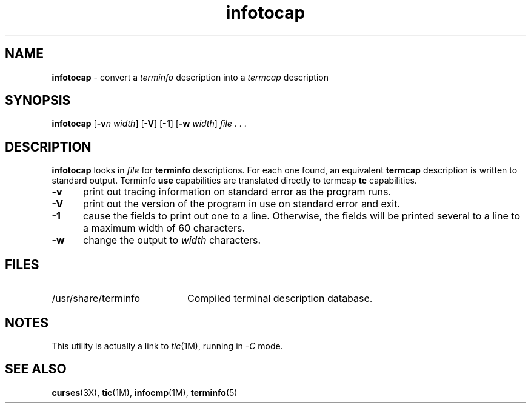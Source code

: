 '\" t
.\" $OpenBSD: src/usr.bin/tic/infotocap.1,v 1.1 1999/12/12 04:49:19 millert Exp $
.\"***************************************************************************
.\" Copyright (c) 1999 Free Software Foundation, Inc.                        *
.\"                                                                          *
.\" Permission is hereby granted, free of charge, to any person obtaining a  *
.\" copy of this software and associated documentation files (the            *
.\" "Software"), to deal in the Software without restriction, including      *
.\" without limitation the rights to use, copy, modify, merge, publish,      *
.\" distribute, distribute with modifications, sublicense, and/or sell       *
.\" copies of the Software, and to permit persons to whom the Software is    *
.\" furnished to do so, subject to the following conditions:                 *
.\"                                                                          *
.\" The above copyright notice and this permission notice shall be included  *
.\" in all copies or substantial portions of the Software.                   *
.\"                                                                          *
.\" THE SOFTWARE IS PROVIDED "AS IS", WITHOUT WARRANTY OF ANY KIND, EXPRESS  *
.\" OR IMPLIED, INCLUDING BUT NOT LIMITED TO THE WARRANTIES OF               *
.\" MERCHANTABILITY, FITNESS FOR A PARTICULAR PURPOSE AND NONINFRINGEMENT.   *
.\" IN NO EVENT SHALL THE ABOVE COPYRIGHT HOLDERS BE LIABLE FOR ANY CLAIM,   *
.\" DAMAGES OR OTHER LIABILITY, WHETHER IN AN ACTION OF CONTRACT, TORT OR    *
.\" OTHERWISE, ARISING FROM, OUT OF OR IN CONNECTION WITH THE SOFTWARE OR    *
.\" THE USE OR OTHER DEALINGS IN THE SOFTWARE.                               *
.\"                                                                          *
.\" Except as contained in this notice, the name(s) of the above copyright   *
.\" holders shall not be used in advertising or otherwise to promote the     *
.\" sale, use or other dealings in this Software without prior written       *
.\" authorization.                                                           *
.\"***************************************************************************
.\"
.\" $From: infotocap.1m,v 1.1 1999/12/11 19:25:27 tom Exp $
.TH infotocap 1M ""
.ds n 5
.ds d /usr/share/terminfo
.SH NAME
\fBinfotocap\fR - convert a \fIterminfo\fR description into a \fItermcap\fR description
.SH SYNOPSIS
\fBinfotocap\fR [\fB-v\fR\fIn\fR \fIwidth\fR]  [\fB-V\fR] [\fB-1\fR] [\fB-w\fR \fIwidth\fR] \fIfile\fR . . .
.SH DESCRIPTION
\fBinfotocap\fR looks in \fIfile\fR for \fBterminfo\fR descriptions.  For each
one found, an equivalent \fBtermcap\fR description is written to standard
output.  Terminfo \fBuse\fR capabilities are translated directly to termcap
\fBtc\fR capabilities.
.TP 5
\fB-v\fR
print out tracing information on standard error as the program runs.
.TP 5
\fB-V\fR
print out the version of the program in use on standard error and exit.
.TP 5
\fB-1\fR
cause the fields to print out one to a line.  Otherwise, the fields
will be printed several to a line to a maximum width of 60
characters.
.TP 5
\fB-w\fR
change the output to \fIwidth\fR characters.
.SH FILES
.TP 20
\*d
Compiled terminal description database.
.SH NOTES
This utility is actually a link to \fItic\fR(1M), running in \fI-C\fR mode.
.SH SEE ALSO
\fBcurses\fR(3X),
\fBtic\fR(1M),
\fBinfocmp\fR(1M),
\fBterminfo\fR(\*n)
.\"#
.\"# The following sets edit modes for GNU EMACS
.\"# Local Variables:
.\"# mode:nroff
.\"# fill-column:79
.\"# End:
